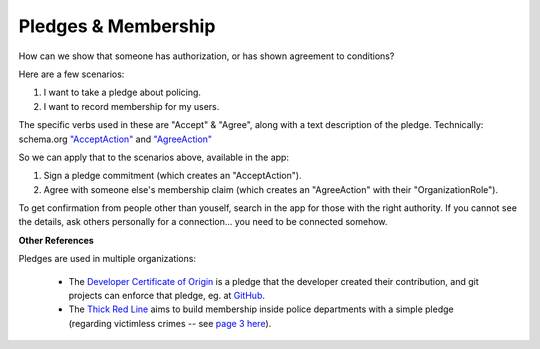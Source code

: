 
Pledges & Membership
====================

How can we show that someone has authorization, or has shown agreement to conditions?

Here are a few scenarios:

#. I want to take a pledge about policing.

#. I want to record membership for my users.

The specific verbs used in these are "Accept" & "Agree", along with a text description of the pledge. Technically: schema.org `"AcceptAction" <https://schema.org/AcceptAction>`_ and `"AgreeAction" <https://schema.org/AgreeAction>`_

So we can apply that to the scenarios above, available in the app:

#. Sign a pledge commitment (which creates an "AcceptAction").

#. Agree with someone else's membership claim (which creates an "AgreeAction" with their "OrganizationRole").

To get confirmation from people other than youself, search in the app for those with the right authority. If you cannot see the details, ask others personally for a connection... you need to be connected somehow.

**Other References**

Pledges are used in multiple organizations:

  - The `Developer Certificate of Origin <https://developercertificate.org/>`_ is a pledge that the developer created their contribution, and git projects can enforce that pledge, eg. at `GitHub <https://github.com/apps/dco>`_.

  - The `Thick Red Line <https://thickredline.org/>`_ aims to build membership inside police departments with a simple pledge (regarding victimless crimes -- see `page 3 here <https://thickredline.org/wp-content/uploads/2020/10/The_Police_and_Sheriffs_Dept_Starter_Pack_Handbook-1.pdf>`_).

